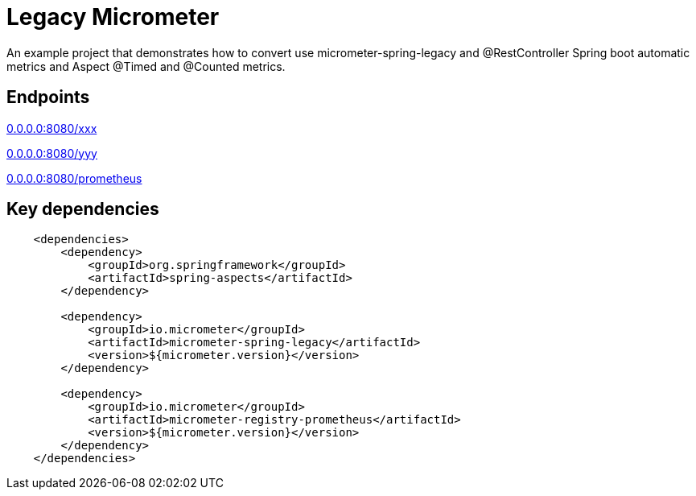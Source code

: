 = Legacy Micrometer

An example project that demonstrates how to convert use micrometer-spring-legacy and @RestController Spring boot automatic metrics and Aspect @Timed and @Counted metrics.

== Endpoints

http://0.0.0.0:8080/[0.0.0.0:8080/xxx]

http://0.0.0.0:8080/[0.0.0.0:8080/yyy]

http://0.0.0.0:8080/prometheus[0.0.0.0:8080/prometheus]

== Key dependencies

[source,xml]
----
    <dependencies>
        <dependency>
            <groupId>org.springframework</groupId>
            <artifactId>spring-aspects</artifactId>
        </dependency>

        <dependency>
            <groupId>io.micrometer</groupId>
            <artifactId>micrometer-spring-legacy</artifactId>
            <version>${micrometer.version}</version>
        </dependency>

        <dependency>
            <groupId>io.micrometer</groupId>
            <artifactId>micrometer-registry-prometheus</artifactId>
            <version>${micrometer.version}</version>
        </dependency>
    </dependencies>
----